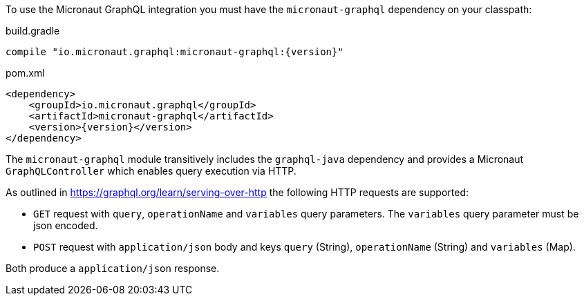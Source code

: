 To use the Micronaut GraphQL integration you must have the `micronaut-graphql` dependency on your classpath:

.build.gradle
[source,groovy,subs="attributes"]
----
compile "io.micronaut.graphql:micronaut-graphql:{version}"
----

.pom.xml
[source,xml]
----
<dependency>
    <groupId>io.micronaut.graphql</groupId>
    <artifactId>micronaut-graphql</artifactId>
    <version>{version}</version>
</dependency>
----

The `micronaut-graphql` module transitively includes the `graphql-java` dependency and provides a Micronaut `GraphQLController`
which enables query execution via HTTP.

As outlined in https://graphql.org/learn/serving-over-http the following HTTP requests are supported:

* `GET` request with `query`, `operationName` and `variables` query parameters. The `variables` query parameter must be json encoded.
* `POST` request with `application/json` body and keys `query` (String), `operationName` (String) and `variables` (Map).

Both produce a `application/json` response.
